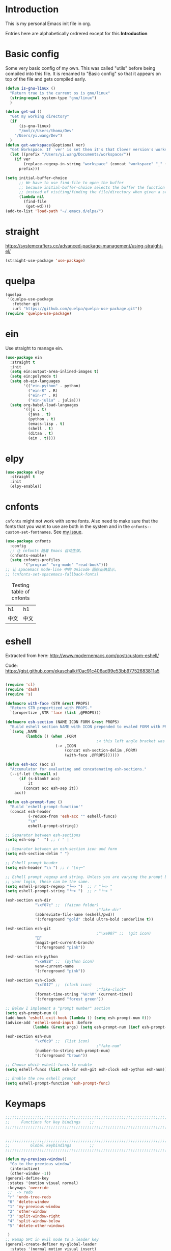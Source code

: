 * Introduction
This is my personal Emacs init file in org.

Entries here are alphabetically ordrered except for this *Introduction*
* Basic config
Some very basic config of my own.
This was called "utils" before being compiled into this file.
It is renamed to "Basic config" so that it appears on top of the file and gets compiled early.
#+begin_src emacs-lisp :tangle yes
(defun is-gnu-linux ()
  "Return true is the current os is gnu/linux"
  (string-equal system-type "gnu/linux")
  )

(defun get-wd ()
  "Get my working directory"
  (if
      (is-gnu-linux)
      "/mnt/c/Users/thoma/Dev"
    "/Users/yi.wang/Dev")
  )
(defun get-workspace(&optional ver)
  "Get Workspace. If `ver' is set then it's that Clover version's workspace."
  (let ((prefix "/Users/yi.wang/Documents/workspace/"))
    (if ver
        (replace-regexp-in-string "workspace" (concat "workspace" "_" (number-to-string ver)) prefix)
      prefix)))

(setq initial-buffer-choice
      ;; We have to use find-file to open the buffer
      ;; because initial-buffer-choice selects the buffer the function returns.
      ;; instead of visiting/finding the file/directory when given a string.
      (lambda nil
        (find-file
         (get-wd))))
(add-to-list 'load-path "~/.emacs.d/elpa/")
#+end_src
* straight
:LOGBOOK:
CLOCK: [2022-01-05 Wed 22:07]--[2022-01-05 Wed 22:37] =>  0:30
CLOCK: [2022-01-05 Wed 18:23]--[2022-01-05 Wed 18:30] =>  0:07
CLOCK: [2022-01-05 Wed 16:18]--[2022-01-05 Wed 17:22] =>  1:04
:END:
https://systemcrafters.cc/advanced-package-management/using-straight-el/
#+begin_src emacs-lisp :tangle yes
(straight-use-package 'use-package)
#+end_src
* quelpa
#+begin_src emacs-lisp :tangle yes
(quelpa
 '(quelpa-use-package
   :fetcher git
   :url "https://github.com/quelpa/quelpa-use-package.git"))
(require 'quelpa-use-package)
#+end_src
* ein
:LOGBOOK:
CLOCK: [2022-01-20 Thu 09:06]--[2022-01-20 Thu 09:23] =>  0:17
CLOCK: [2022-01-20 Thu 08:54]--[2022-01-20 Thu 08:59] =>  0:05
:END:
Use straight to manage ein.
#+begin_src emacs-lisp :tangle yes
(use-package ein
  :straight t
  :init
  (setq ein:output-area-inlined-images t)
  (setq ein:polymode t)
  (setq ob-ein-languages
        '(("ein-python" . python)
          ("ein-R" . R)
          ("ein-r" . R)
          ("ein-julia" . julia)))
  (setq org-babel-load-languages
        '((js . t)
          (java . t)
          (python . t)
          (emacs-lisp . t)
          (shell . t)
          (ditaa . t)
          (ein . t))))
#+end_src
* elpy
#+begin_src emacs-lisp :tangle yes
(use-package elpy
  :straight t
  :init
  (elpy-enable))
#+end_src
* cnfonts
~cnfonts~ might not work with some fonts. Also need to make sure that the fonts that you want to use are both in the system and in the ~cnfonts--custom-set-fontnames~. See [[https://github.com/tumashu/cnfonts/issues/113][my issue]].
#+begin_src emacs-lisp :tangle yes
(use-package cnfonts
  :config
  ;; 让 cnfonts 随着 Emacs 自动生效。
  (cnfonts-enable)
  (setq cnfonts-profiles
        '("program" "org-mode" "read-book")))
;; 让 spacemacs mode-line 中的 Unicode 图标正确显示。
;; (cnfonts-set-spacemacs-fallback-fonts)
#+end_src

#+caption: Testing table of cnfonts
#+name: Testing table of cnfonts
| h1   | h1   |
| 中文 | 中文 |
* eshell
Extracted from here: http://www.modernemacs.com/post/custom-eshell/

Code: https://gist.github.com/ekaschalk/f0ac91c406ad99e53bb97752683811a5
#+begin_src emacs-lisp :tangle yes

(require 'cl)
(require 'dash)
(require 's)

(defmacro with-face (STR &rest PROPS)
  "Return STR propertized with PROPS."
  `(propertize ,STR 'face (list ,@PROPS)))

(defmacro esh-section (NAME ICON FORM &rest PROPS)
  "Build eshell section NAME with ICON prepended to evaled FORM with PROPS."
  `(setq ,NAME
         (lambda () (when ,FORM
                                        ;< this left angle bracket was added so that org mode matches it with the following one
                      (-> ,ICON
                          (concat esh-section-delim ,FORM)
                          (with-face ,@PROPS))))))

(defun esh-acc (acc x)
  "Accumulator for evaluating and concatenating esh-sections."
  (--if-let (funcall x)
      (if (s-blank? acc)
          it
        (concat acc esh-sep it))
    acc))

(defun esh-prompt-func ()
  "Build `eshell-prompt-function'"
  (concat esh-header
          (-reduce-from 'esh-acc "" eshell-funcs)
          "\n"
          eshell-prompt-string))

;; Separator between esh-sections
(setq esh-sep "  ") ;; r " | "

;; Separator between an esh-section icon and form
(setq esh-section-delim " ")

;; Eshell prompt header
(setq esh-header "\n ") ;; r "\n┌─"

;; Eshell prompt regexp and string. Unless you are varying the prompt by eg.
;; your login, these can be the same.
(setq eshell-prompt-regexp "└─> ")  ;; r "└─> "
(setq eshell-prompt-string "└─> ")  ;; r "└─> "

(esh-section esh-dir
             "\xf07c" ;;  (faicon folder)
                                        ;"fake-dir"
             (abbreviate-file-name (eshell/pwd))
             '(:foreground "gold" :bold ultra-bold :underline t))

(esh-section esh-git
                                        ;"\xe907" ;;  (git icon)
             ""
             (magit-get-current-branch)
             '(:foreground "pink"))

(esh-section esh-python
             "\xe928" ;;  (python icon)
             venv-current-name
             '(:foreground "pink"))

(esh-section esh-clock
             "\xf017" ;;  (clock icon)
                                        ;"fake-clock"
             (format-time-string "%H:%M" (current-time))
             '(:foreground "forest green"))

;; Below I implement a "prompt number" section
(setq esh-prompt-num 0)
(add-hook 'eshell-exit-hook (lambda () (setq esh-prompt-num 0)))
(advice-add 'eshell-send-input :before
            (lambda (&rest args) (setq esh-prompt-num (incf esh-prompt-num))))

(esh-section esh-num
             "\xf0c9" ;;  (list icon)
                                        ;"fake-num"
             (number-to-string esh-prompt-num)
             '(:foreground "brown"))

;; Choose which eshell-funcs to enable
(setq eshell-funcs (list esh-dir esh-git esh-clock esh-python esh-num))

;; Enable the new eshell prompt
(setq eshell-prompt-function 'esh-prompt-func)
#+end_src
* Keymaps
#+begin_src emacs-lisp :tangle yes
;;;;;;;;;;;;;;;;;;;;;;;;;;;;;;;;;;;;;;;;;;;;;;;;;;;;;;;;;;;;;;;;;;;;;;;;;;;;;;;
;;     Functions for key bindings    ;;
;;;;;;;;;;;;;;;;;;;;;;;;;;;;;;;;;;;;;;;;;;;;;;;;;;;;;;;;;;;;;;;;;;;;;;;;;;;;;;;


;;;;;;;;;;;;;;;;;;;;;;;;;;;;;;;;;;;;;;;;;;;;;;;;;;;;;;;;;;;;;;;;;;;;;;;;;;;;;;;
;;         Global keybindings        ;;
;;;;;;;;;;;;;;;;;;;;;;;;;;;;;;;;;;;;;;;;;;;;;;;;;;;;;;;;;;;;;;;;;;;;;;;;;;;;;;;

(defun my-previous-window()
  "Go to the previous window"
  (interactive)
  (other-window -1))
(general-define-key
 :states '(motion visual normal)
 :keymaps 'override
 ;;  -> redo
 "r" 'undo-tree-redo
 "0" 'delete-window
 "1" 'my-previous-window
 "2" 'other-window
 "3" 'split-window-right
 "4" 'split-window-below
 "5" 'delete-other-windows

 )
;; Remap SPC in evil mode to a leader key
(general-create-definer my-global-leader
  :states '(normal motion visual insert)
  :keymaps 'override
  ;; :prefix my-leader
  :prefix "SPC"
  :non-normal-prefix "C-SPC")

(general-create-definer my-global-text-leader
  ;; for faster text operations
  :prefix ",")

(general-create-definer my-global-misc-leader
  ;; for future operations
  :prefix "m")

;; Remap SPC o to org mode leader key
(general-create-definer yaoni-org-leader-def
  :states '(normal visual insert)
  :prefix "SPC o"
  :non-normal-prefix "C-c")

(general-create-definer yaoni-tag-leader-def
  :states '(normal visual insert)
  :prefix "SPC n"
  :non-normal-prefix "C-c n")

(my-global-text-leader
  :states '(motion normal)
  :keymaps 'override

  "e" 'evil-end-of-line
  "b" 'evil-beginning-of-line
  "a" 'evil-append-line
  )

(my-global-leader


  ;;  -> load
  "l i" (lambda() (interactive) (load-file "~/.emacs.d/init.el"))
  "m u" 'mu4e
  "o a" 'org-agenda
  "." 'evil-repeat

                                        ;  -> delete
  "d o w" 'delete-other-windows
  ;;  -> run

  ;; Ivy version of ‘execute-extended-command’.
  ;; https://github.com/abo-abo/swiper/issues/294#issuecomment-157871131
  "e" 'counsel-M-x

  ;;  -> switch
  ;; witch to buffer
  "s b" 'switch-to-buffer
  "s f" 'other-frame
  "s w l" 'evil-window-right
  "s w h" 'evil-window-left
  "s w k" 'evil-window-up
  "s w j" 'evil-window-down

  ;;  -> search
  "s i" 'isearch-forward

  ;;  -> search grep current directory
  ;; "s g c"
  ;;  -> search grep project directory (where .git/ is)
  "s g p" 'counsel-git-grep

  ;;  -> search grep filename (where .git/ is)
  "s g f" 'counsel-git

  ;;  -> write
  "w b" 'save-buffer

  ;;  -> open
  "o f" 'counsel-find-file
  ;; et-key expects an interactive command
  "o i" (lambda() (interactive) (find-file "~/.emacs.d"))
  ;; rame size
  ;; nc frame width
  "i f w" 'inc-frame-width
  "d f w" 'dec-frame-width
  "i f h" 'inc-frame-height
  "d f h" 'dec-frame-height

  ;; agit-status
  "m s" 'magit-status


  ;; X command
  "x" 'evil-ex

  "k" 'kill-buffer

  "h s" 'hs-toggle-hiding
  "v w" 'venv-workon

  "g t" 'git-timemachine-toggle

  ;; don't confirm revert-buffer
  "r b" '(lambda() (interactive) (revert-buffer nil t))

  "v c" 'vc-msg-show
  )



(with-eval-after-load 'gif-screencast
  (define-key gif-screencast-mode-map (kbd "<f8>") 'gif-screencast-toggle-pause)
  (define-key gif-screencast-mode-map (kbd "<f9>") 'gif-screencast-stop))

;; auto-complete
(with-eval-after-load 'auto-complete
  (define-key ac-complete-mode-map "\C-n" 'ac-next)
  (define-key ac-complete-mode-map "\C-p" 'ac-previous))
#+end_src
** Jumping between parens (sexp)
#+begin_src elisp :tangle yes
(my-global-leader

  "m f" 'forward-sexp
  "m b" 'backward-sexp
)
#+end_src

** Smartparens
Turning off this because it's giving me two closing brackets when I type one opening.
#+begin_src elisp :tangle no
(use-package smartparens-config
  :ensure smartparens
  :config (progn (show-smartparens-global-mode t)))

;; might not work in PHP but I don't program PHP.
(add-hook 'prog-mode-hook 'turn-on-smartparens-strict-mode)
;; in org mode there are a lot of non-matching parens so ignore them.
;; (add-hook 'org-mode-hook 'turn-on-smartparens-strict-mode)
#+end_src
* Evil
#+begin_src emacs-lisp :tangle yes
(use-package evil
  :init
  ;; evil org
  (setq evil-want-keybinding nil)
  ;; enable TAB in terminal mode
  ;; https://stackoverflow.com/questions/22878668/emacs-org-mode-evil-mode-tab-key-not-working
  (setq evil-want-C-i-jump nil)
  :config
  (when (require 'evil-collection nil t)
    (evil-collection-init)))

(use-package evil-org
  :straight t
  :config
  (add-hook 'org-mode-hook 'evil-org-mode)
  (evil-org-set-key-theme '(navigation insert textobjects additional calendar)))
(use-package evil-org-agenda
  :config
  (evil-org-agenda-set-keys)
  (evil-mode 1))

;; evil surround
(use-package evil-surround
  :straight t
  :config
  (global-evil-surround-mode 1))
;; org-brain using evil
;; (evil-set-initial-state 'org-brain-visualize-mode 'emacs)
#+end_src
* Magit
Magit settings.
#+begin_src emacs-lisp :tangle yes
(use-package magit
  :straight t
  :init
  ;; call this function so that eshell can use magit-get-current-branch.
  ;; https://github.com/magit/ssh-agency/issues/19
  (magit-version)
  (setq ssh-agency-socket-locaters '((ssh-agency-find-socket-from-ss :glob "*ssh*" :regexp #1="/\\(?:agent[.][0-9]+\\|ssh\\)\\'")
                                     (ssh-agency-find-socket-from-netstat :regexp #1#)
                                     (ssh-agency-find-socket-from-glob "/tmp/ssh-*/agent.*")))
  (setq ssh-agency-socket-locaters
        (assq-delete-all 'ssh-agency-find-socket-from-netstat
                         ssh-agency-socket-locaters)))
#+end_src
* git-gutter
:LOGBOOK:
CLOCK: [2021-08-26 Thu 10:55]--[2021-08-26 Thu 11:05] =>  0:10
CLOCK: [2021-08-26 Thu 10:51]--[2021-08-26 Thu 10:54] =>  0:03
CLOCK: [2021-08-26 Thu 10:24]--[2021-08-26 Thu 10:49] =>  0:25
CLOCK: [2021-08-26 Thu 10:07]--[2021-08-26 Thu 10:17] =>  0:10
:END:
#+begin_src emacs-lisp :tangle yes
(use-package git-gutter
    :straight t
    :init
    (global-git-gutter-mode +1)
    :general
    (my-global-leader
	  ;; git-gutter
	  "g g p" 'git-gutter:previous-hunk
	  "g g n" 'git-gutter:next-hunk
	  "g g m" 'git-gutter:mark-hunk
	  "g g s" 'git-gutter:stage-hunk
	  "g g r" 'git-gutter:revert-hunk
	  "g g h p" '(lambda () (interactive) (git-gutter-reset-to-head-parent))
	  "g g h d" '(lambda () (interactive) (git-gutter-reset-to-default))))
#+end_src

Compare current HEAD with its parent.
https://github.com/redguardtoo/mastering-emacs-in-one-year-guide/blob/master/developer-guide-en.org#git
#+begin_src emacs-lisp :tangle yes
(defun git-gutter-reset-to-head-parent()
  (interactive)
  (let (parent (filename (buffer-file-name)))
    (if (eq git-gutter:vcs-type 'svn)
        (setq parent "PREV")
      (setq parent (if filename (concat (shell-command-to-string (concat "git --no-pager log --oneline -n1 --pretty=\"format:%H\" " filename)) "^") "HEAD^")))
    (git-gutter:set-start-revision parent)
    (message (concat "git-gutter:set-start-revision " parent))))
(defun git-gutter-reset-to-default ()
  (interactive)
  (git-gutter:set-start-revision nil)
  (message "git-gutter reset"))
#+end_src
* git-timemachine
#+begin_src emacs-lisp :tangle yes
(use-package git-timemachine
    :straight t)
#+end_src
* Miscellaneous setup
Stuff that I haven't decided where to put (or never will!).
Mostly consists of system settings.
** vanilla Emacs
:LOGBOOK:
CLOCK: [2020-06-27 Sat 17:10]--[2020-06-27 Sat 17:13] =>  0:03
:END:
#+begin_src emacs-lisp :tangle yes
;; Setting (tool-bar-mode nil) actually enables tool bar when running lisp code.
(tool-bar-mode -1)
(global-display-line-numbers-mode t)
(electric-pair-mode t)

;; 设置垃圾回收，在Windows下，emacs25版本会频繁出发垃圾回收，所以需要设置
;; This solves the problem that affects Emacs' speed while displaying Chinese characters
(when (eq system-type 'windows-nt) (setq gc-cons-threshold (* 512 1024 1024))
      (setq gc-cons-percentage 0.5) (run-with-idle-timer 5 t #'garbage-collect)
      ;; 显示垃圾回收信息，这个可以作为调试用
      ;; (setq garbage-collection-messages t)
      )
;; show-paren-mode
(show-paren-mode 1)
(setq show-paren-style 'mixed)
;; h -> human readable
(setq dired-listing-switches "-alh")


(if (display-graphic-p)
    (progn

      ;; disable sound
      (setq visible-bell 1)

      ;; wrap lines
      (global-visual-line-mode 1)

      ;; save/restore opened files and windows config
      (desktop-save-mode 1)))
#+end_src

** Frame and window
#+begin_src emacs-lisp :tangle yes
;;;;;;;;;;;;;;;;;;;;;;;;;;;;;;;;;;;;;;;;;;;;;;;;;;;;;;;;;;;;;;;;;;;;;;;;;;;;;;;
;;          Frame and Window          ;;
;;;;;;;;;;;;;;;;;;;;;;;;;;;;;;;;;;;;;;;;;;;;;;;;;;;;;;;;;;;;;;;;;;;;;;;;;;;;;;;
(if (display-graphic-p) 
    (progn
      (set-frame-size (selected-frame) 1350 950 t)
      (defmacro gen-frame-size-func (w-or-h inc)
        "inc/dec-frame-width/height"
        ;; (set-frame-height (selected-frame) (+ (frame-native-height (selected-frame)) 20) nil t)
        ;; use let* so that we can refer to the `inc-or-dec' right away in `let'.
        (let* ((set-func (intern (concat "set-frame-" w-or-h)))
               (get-func (intern (concat "frame-native-" w-or-h)))
               ;; not sure why but it seems 20 is the minimum offset required for the change to take effect
               (value (if (string-equal w-or-h "width") 40 40))
               (inc-or-dec (if inc "inc" "dec"))
               (doc (format "%s the current frame %s." inc-or-dec w-or-h))
               (positive (if inc 1 -1)))

          ;; The comma `,' causes Emacs to evaluate everything in the list it precedes
          ;; so there is no need to place a comma before the variables in the list
          ;; if you want it to be evaluated.
          ;; FIXME: Need to figure out what @ does.
          `(defun ,(intern (concat inc-or-dec "-frame-" w-or-h)) ()
             ,doc
             (interactive)
             (message ,(number-to-string (* positive value)))
             (,set-func (selected-frame) (+ (,get-func (selected-frame)) ,(* positive value)) nil t)
             )
          )
        )

      (gen-frame-size-func "width" t)
      (gen-frame-size-func "width" nil)
      (gen-frame-size-func "height" nil)
      (gen-frame-size-func "height" t)))
#+end_src
** Keyfreq
Keyfreq exclude some commands
#+begin_src emacs-lisp :tangle yes
(use-package keyfreq
  :straight t
  :init
  (setq keyfreq-excluded-commands '(self-insert-command org-self-insert-command
                                                        evil-next-line evil-previous-line evil-forward-word-begin evil-backward-word-begin evil-forward-char
                                                        evil-normal-state
                                                        evil-insert
                                                        ;; backspace in insert mode
                                                        evil-delete-backward-char-and-join
                                                        ;; used in evil-search-word-forward for incremental search
                                                        isearch-printing-char
                                                        evil-next-visual-line
                                                        save-buffer
                                                        evil-previous-visual-line
                                                        evil-forward-word-end
                                                        other-window
                                                        ))
  :config
  (keyfreq-mode 1)
  (keyfreq-autosave-mode 1))
#+end_src
** Other
#+begin_src emacs-lisp :tangle yes
(add-to-list 'auto-mode-alist '("\\.epub\\'" . nov-mode))
;; always turn on hs-minor-mode in any program mode
(add-hook 'prog-mode-hook #'hs-minor-mode)
#+end_src
* org
:LOGBOOK:
CLOCK: [2020-07-17 Fri 21:42]--[2020-07-17 Fri 21:48] =>  0:06
:END:
My org mode setup.
** global
:LOGBOOK:
CLOCK: [2020-07-26 Sun 11:09]--[2020-07-26 Sun 11:10] =>  0:01
CLOCK: [2020-07-26 Sun 11:05]--[2020-07-26 Sun 11:06] =>  0:01
CLOCK: [2020-07-26 Sun 11:05]--[2020-07-26 Sun 11:05] =>  0:00
:END:
#+begin_src emacs-lisp :tangle yes
;;;;;;;;;;;;;;;;;;;;;;;;;;;;;;;;;;;;;;;;;;;;;;;;;;;;;;;;;;;;;;;;;;;;;;;;;;;;;;;
;;             Org-global            ;;
;;;;;;;;;;;;;;;;;;;;;;;;;;;;;;;;;;;;;;;;;;;;;;;;;;;;;;;;;;;;;;;;;;;;;;;;;;;;;;;
(setq org-directory (concat (get-wd) "/orgs/"))
;; include entries from the Emacs diary into Org mode's agenda
(setq org-agenda-include-diary t)
;; turn on indent mode in Org
(add-hook 'org-mode-hook 'org-indent-mode)

;; capture
(setq org-default-notes-file (concat org-directory "inbox.org"))

;; cater for whitespace sensetive languages
(setq org-edit-src-content-indentation 4)
(setq org-src-fontify-natively t)
(setq org-src-preserve-indentation t)

;; et default column view headings: Task Effort Clock_Summary
(setq org-columns-default-format "%80ITEM(Task) %10Effort(Effort){:} %10CLOCKSUM")
;; set effort estimates
(setq org-global-properties (quote (("Effort_ALL" . "0:05 0:10 0:15 0:30 0:45 1:00 2:00 3:00 4:00 5:00 6:00 0:00")
                                    ("STYLE_ALL" . "habit"))))

;; org clock in mode line to show only the time
;; passed during the current clock instance.
;; Using auto or all makes it hard for me to track how
;; long I have spent on the current task.
;; This also makes it easier to use the Tomato Timer.
(setq org-clock-mode-line-total 'current)
#+end_src
** agenda
:LOGBOOK:
CLOCK: [2020-05-11 Mon 19:29]--[2020-05-11 Mon 19:31] =>  0:02
CLOCK: [2020-05-05 Tue 10:49]--[2020-05-05 Tue 10:52] =>  0:03
:END:
#+begin_src emacs-lisp :tangle yes
;;;;;;;;;;;;;;;;;;;;;;;;;;;;;;;;;;;;;;;;;;;;;;;;;;;;;;;;;;;;;;;;;;;;;;;;;;;;;;;
;;               Agenda              ;;
;;;;;;;;;;;;;;;;;;;;;;;;;;;;;;;;;;;;;;;;;;;;;;;;;;;;;;;;;;;;;;;;;;;;;;;;;;;;;;;
;; Agenda
(defun org-agenda-files-paths (cur-wd list)
  "Generate a list of file paths based on `get-wd' for variable `org-agenda-files'"
  (let (new-list)
    (dolist (element list new-list)
      (setq new-list (cons (concat cur-wd element) new-list)))))

(setq org-agenda-files nil)
(setq org-agenda-files (append org-agenda-files (directory-files-recursively (concat org-directory "/brain") ".*org$")))
(setq org-agenda-files (append org-agenda-files (directory-files-recursively (concat org-directory "/knowledge_base") ".*org$")))
(setq org-agenda-files (append org-agenda-files '("~/.emacs.d/yaoni.org")))
(setq org-agenda-files (append org-agenda-files (file-expand-wildcards (concat (get-wd) "/Study/Leetcode/*.org"))))
(setq org-agenda-files (append org-agenda-files (file-expand-wildcards (concat (get-wd) "/Work/QUT/Brownbag/git-tutorial/*.org"))))
#+end_src
** ob-lang
#+begin_src emacs-lisp :tangle yes
;;;;;;;;;;;;;;;;;;;;;;;;;;;;;;;;;;;;;;;;;;;;;;;;;;;;;;;;;;;;;;;;;;;;;;;;;;;;;;;
;;          ob-lang settings         ;;
;;;;;;;;;;;;;;;;;;;;;;;;;;;;;;;;;;;;;;;;;;;;;;;;;;;;;;;;;;;;;;;;;;;;;;;;;;;;;;;
;; enable python source code eval
(require 'ob-python)
;; enable javascript source code eval
(require 'ob-js)
(require 'ob-shell)
(add-to-list 'org-babel-load-languages '(ditaa . t))
(org-babel-do-load-languages 'org-babel-load-languages org-babel-load-languages)
#+end_src
** my org setup
#+begin_src emacs-lisp :tangle yes
;;;;;;;;;;;;;;;;;;;;;;;;;;;;;;;;;;;;;;;;;;;;;;;;;;;;;;;;;;;;;;;;;;;;;;;;;;;;;;;
;;            My org seup            ;;
;;;;;;;;;;;;;;;;;;;;;;;;;;;;;;;;;;;;;;;;;;;;;;;;;;;;;;;;;;;;;;;;;;;;;;;;;;;;;;;
(defun my-org-setup ()
  "Set up my org settings."
                                        ;(define-key org-mode-map (kbd "C-c t") (kbd "C-u M-x org-time-stamp"))
                                        ;(define-key org-mode-map (kbd "C-c l") 'org-shiftright)
                                        ;(define-key org-mode-map (kbd "C-c h") 'org-shiftleft)
  (defun org-open-org-directory ()
    (interactive)
    (find-file org-directory)
    )
  (yaoni-org-leader-def
    :states 'normal
    :keymaps 'override
    "t" (kbd "C-u M-x org-time-stamp-inactive")
    "l" 'org-shiftright
    "h" 'org-shiftleft
    "o" 'org-open-org-directory
    "c i" 'org-clock-in
    "c o" 'org-clock-out
    "g" 'search-word
    "r i" 'org-roam-node-insert
    "r f" 'org-roam-node-find
    ;; org roam add id
    "r a i" 'org-id-get-create
    "r a t" 'org-roam-tag-add
    "n" 'org-babel-next-src-block
    "p" 'org-babel-previous-src-block
	;; org copy src
	"c s" 'org-copy-src-block
    )
  (require 'ox-md nil t)

  (defun search-word ()
    "Search the word marked or at point."
    (interactive)
    (let (pos1 pos2 bds)
      (if (use-region-p)
          (setq pos1 (region-beginning) pos2 (region-end))
        (progn
          (setq bds (bounds-of-thing-at-point 'symbol))
          (setq pos1 (car bds) pos2 (cdr bds))))
      (shell-command (concat "'/mnt/c/Program Files (x86)/Microsoft/Edge Dev/Application/msedge.exe' 'https://www.startpage.com/do/dsearch?query='" (replace-regexp-in-string " " "+" (buffer-substring-no-properties pos1 pos2))))
      ))
  ;;(define-key org-mode-map (kbd "C-c g") 'search-word)
  )

(with-eval-after-load "org"
  (my-org-setup)
  )

#+end_src

org mode seems to be not respecting formats with Chinese characters after certain version.
It will not render *bold*, /italic/ or _underscore_.
The fix is from: https://emacs-china.org/t/orgmode/9740/17
#+begin_src elisp :tangle yes
(setq org-emphasis-regexp-components '("-[:multibyte:][:space:]('\"{" "-[:multibyte:][:space:].,:!?;'\")}\\[" "[:space:]" "." 1))
(org-set-emph-re 'org-emphasis-regexp-components org-emphasis-regexp-components)
(org-element-update-syntax)
#+end_src
Set up time format in clock report.
#+begin_src emacs-lisp :tangle yes
(setq org-duration-format (quote h:mm))
#+end_src

The following allows any #+LAST_MODIFIED headers to be updated on file-save:
(copied from [[https://github.com/skx/dotfiles/blob/master/.emacs.d/init.md#org-mode-timestamping][here]]).
#+begin_src emacs-lisp :tangle yes
(defun yaoni/update-org-modified-property ()
  "If a file contains a '#+LAST_MODIFIED' property update it to contain
  the current date/time"
  (interactive)
  (save-excursion
    (widen)
    (goto-char (point-min))
    (when (re-search-forward "^#\\+LAST_MODIFIED:" (point-max) t)
      (progn
        (kill-line)
        (insert (format-time-string " %d/%m/%Y %H:%M:%S") )))))
#+end_src

Add it to org-mode hook.
#+begin_src emacs-lisp :tangle yes
(defun yaoni-org-mode-before-save-hook ()
  (when (eq major-mode 'org-mode)
    (yaoni/update-org-modified-property)))

(add-hook 'before-save-hook #'yaoni-org-mode-before-save-hook)

#+end_src
** modules
#+begin_src emacs-lisp :tangle yes
;;;;;;;;;;;;;;;;;;;;;;;;;;;;;;;;;;;;;;;;;;;;;;;;;;;;;;;;;;;;;;;;;;;;;;;;;;;;;;;
;;            org-modules            ;;
;;;;;;;;;;;;;;;;;;;;;;;;;;;;;;;;;;;;;;;;;;;;;;;;;;;;;;;;;;;;;;;;;;;;;;;;;;;;;;;
;; org-bullets
(require 'org-bullets)
(add-hook 'org-mode-hook (lambda () (org-bullets-mode 1)))

;; do not use any tabs
;; this is added to prevent picture mode from inserting tabs
;; while we are drawing ascii images
;; we do not use tabs anyway so leave it globally on
(setq-default indent-tabs-mode nil)

;; Ditaa settings
;; isable Artist mode in org-src-mode when editing ditaa code
;; his is because Artist mode seems to prevent me from typing arrows (< and >)
(defun setup-ditaa ()
  "Setting up the ditaa env for org-src-mode"
  (message "In ditaa mode %s"(buffer-name))
  (artist-mode-off)
  (picture-mode)
  (display-line-numbers-mode)
  )

(add-hook 'org-src-mode-hook
          (lambda ()
            (if (string-match-p (regexp-quote "ditaa") (buffer-name))
                ;; fixme: need to fix this
                ;; seems to be not calling this function
                (setup-ditaa)
              )))
#+end_src

ox-reveal settings.
This block makes ox-reveal to export images wrapped in ~<figure>~ tag
so that we can later add a ~r-stretch~ class to them for fitting them vertically.
See: https://github.com/yjwen/org-reveal/issues/388
#+begin_src emacs-lisp :tangle yes
(setq org-html-html5-fancy t
      org-html-doctype "html5")
#+end_src


ox-latex settings.
#+begin_src emacs-lisp :tangle yes
(require 'ox-latex)
(add-to-list 'org-latex-packages-alist '("" "minted"))
(setq org-latex-listings 'minted)

(setq org-latex-pdf-process
      '("pdflatex -shell-escape -interaction nonstopmode -output-directory %o %f"
        "pdflatex -shell-escape -interaction nonstopmode -output-directory %o %f"
        "pdflatex -shell-escape -interaction nonstopmode -output-directory %o %f"))

(setq org-latex-minted-options
'(("frame" "lines")  ("linenos" "") ("style" "friendly")))
#+end_src
** org-tree-slide
Org-tree-slide for presentation.
#+begin_src emacs-lisp :tangle yes
(require 'org-tree-slide)
#+end_src
** org-brain
#+begin_src emacs-lisp :tangle yes
  (setq org-id-track-globally t)
  (setq org-id-locations-file "~/.emacs.d/.org-id-locations")
#+end_src
** org-download
Configuration from [[https://zzamboni.org/post/how-to-insert-screenshots-in-org-documents-on-macos/][here]].

Need to install [[https://github.com/jcsalterego/pngpaste][pngpaste]] too.
#+begin_src emacs-lisp :tangle yes
(use-package org-download
  :straight t
  :after org
  :defer nil
  :custom
  (org-download-method 'directory)
  ;; Can only use jpeg. png files will have a greyed out/washed effect on the image.
  ;; see: https://github.com/jcsalterego/pngpaste/issues/16
  (org-download-screenshot-basename "screenshot.jpeg")
  (org-download-image-dir "images")
  (org-download-heading-lvl nil)
  (org-download-timestamp "%Y%m%d-%H%M%S_")
  (org-image-actual-width 1000)
  (org-download-screenshot-method "/usr/local/bin/pngpaste %s")
  :bind
  ("C-M-y" . org-download-screenshot)
  :config
  (require 'org-download))
#+end_src
** custom functions
Copy the content in the current source block to the kill-ring.
#+begin_src emacs-lisp :tangle yes
(defun org-copy-src-block ()
  (interactive)
  (org-edit-src-code)
  (mark-whole-buffer)
  (kill-ring-save nil nil t)
  (org-edit-src-abort))
#+end_src

* org-roam
:LOGBOOK:
CLOCK: [2021-10-30 Sat 21:47]--[2021-10-30 Sat 22:21] =>  0:34
CLOCK: [2021-09-03 Fri 22:14]--[2021-09-03 Fri 22:14] =>  0:00
CLOCK: [2021-09-03 Fri 21:58]--[2021-09-03 Fri 22:14] =>  0:16
CLOCK: [2021-01-13 Wed 08:44]--[2021-01-13 Wed 10:08] =>  1:24
:END:
#+begin_src emacs-lisp :tangle yes
(use-package org-roam
  :straight t
  :hook
  (after-init . org-roam-mode)
  ;; using custom here seems to be not working.
  ;; we need to set the vars first then run the hook above
  :init
  (setq org-roam-v2-ack t)
  (setq org-roam-server-mode t)
  (setq org-roam-directory org-directory)
  (setq org-roam-tag-sources '(prop all-directories))

  (setq org-roam-capture-templates
        `(("d" "default" plain "%?"
	   :if-new (file+head "%<%Y-%m-%d-%H%M%S>-${slug}.org"
			      "#+title: ${title}\n\n#+begin_export html\n---\nlayout: post\ntitle: \"${title}\"\nexcerpt:\n---\n#+end_export")
	   :unnarrowed t)
	  ("e" "encrypted-note" plain "%?"
           :if-new (file+head "%<%Y%m%d%H%M%S>-${slug}.org.gpg"
			      "#+title: ${title}\n")
	   :unnarrowed t)))

  (setq org-roam-dailies-capture-templates
	`(("d" "encrypted-daily" plain "%?"
           :if-new (file+head "%<%Y-%m-%d>.org.gpg"
			      "#+title: %<%Y-%m-%d>\n"))))
  :config
  ;; function to update all org roam file ids. see: https://org-roam.discourse.group/t/org-roam-v2-org-id-id-link-resolution-problem/1491
  ;; Otherwise export won't work and you can't jump between files using `C-c C-o'.
  (org-id-update-id-locations (org-roam-list-files)))
#+end_src
** TODO [[https://github.com/rexim/org-cliplink][GitHub - rexim/org-cliplink: Insert org-mode links from clipboard]]
:PROPERTIES:
:ID:       73fc703f-0d6d-47bf-bfe7-5d03c90c49e0
:END:
** org-roam-ui
:LOGBOOK:
CLOCK: [2021-08-19 Thu 20:10]--[2021-08-19 Thu 20:22] =>  0:12
:END:
#+begin_src emacs-lisp :tangle yes
(use-package org-roam-ui
  :straight
    (:host github :repo "org-roam/org-roam-ui" :branch "main" :files ("*.el" "out"))
    :after org-roam
;;         normally we'd recommend hooking orui after org-roam, but since org-roam does not have
;;         a hookable mode anymore, you're advised to pick something yourself
;;         if you don't care about startup time, use
;;  :hook (after-init . org-roam-ui-mode)
    :config
    (setq org-roam-ui-sync-theme t
          org-roam-ui-follow t
          org-roam-ui-update-on-save t
          org-roam-ui-open-on-start t))


#+end_src
* pyim

#+begin_src emacs-lisp :tangle yes
;; pyim
(require 'posframe)
(require 'pyim)
(require 'pyim-basedict)
(pyim-basedict-enable)
(setq default-input-method "pyim")
(setq pyim-default-scheme 'quanpin)
(setq pyim-fuzzy-pinyin-alist '())
(require 'pyim-wbdict)
(pyim-wbdict-v98-enable)
(global-set-key (kbd "C-\\") 'toggle-input-method)
;; 使用 popup-el 来绘制选词框, 如果用 emacs26, 建议设置
;; 为 'posframe, 速度很快并且菜单不会变形，不过需要用户
;; 手动安装 posframe 包。
(setq pyim-page-tooltip 'posframe)
;; (设置 pyim 探针设置，这是 pyim 高级功能设置，可以实现 *无痛* 中英文切换 :-)
;; 我自己使用的中英文动态切换规则是：
;; 1. 光标只有在注释里面时，才可以输入中文。
;; 2. 光标前是汉字字符时，才能输入中文。
;; 3. 使用 M-j 快捷键，强制将光标前的拼音字符串转换为中文。
(setq-default pyim-english-input-switch-functions
              '(pyim-probe-dynamic-english
                pyim-probe-isearch-mode
                pyim-probe-program-mode
                pyim-probe-org-structure-template))
(setq pyim-punctuation-translate-p '(auto yes no))   ; 文使用全角标点，英文使用半角标点。
(setq-default pyim-punctuation-half-width-functions
              '(pyim-probe-punctuation-line-beginning pyim-probe-punctuation-after-punctuation))
(global-set-key (kbd"M-j") 'pyim-convert-string-at-point) ;  pyim-probe-dynamic-english 配合
(global-set-key (kbd"C-;") 'pyim-delete-word-from-personal-buffer)

;; https://emacs-china.org/t/topic/6069/30?u=tumashu
;; 添加ivy中文搜索
(defun eh-ivy-cregexp (str)
  ;; https://github.com/abo-abo/swiper/issues/294#issuecomment-157871131
  (let ((x (ivy--regex-fuzzy str))
        (case-fold-search nil))
    (if (listp x)
        (mapcar (lambda (y)
                  (if (cdr y)
                      (list (if (equal (car y) "")
                                ""
                              (pyim-cregexp-build (car y)))
                            (cdr y))
                    (list (pyim-cregexp-build (car y)))))
                x)
      (pyim-cregexp-build x))))
(setq ivy-re-builders-alist
        '((t . eh-ivy-cregexp)))
#+end_src
* ivy
Config based on: https://www.reddit.com/r/emacs/comments/910pga/tip_how_to_use_ivy_and_its_utilities_in_your/
#+begin_src emacs-lisp :tangle yes
(use-package counsel
  :straight t
  :after ivy
  :config (counsel-mode))

(use-package ivy
  :straight t
  :defer 0.1
  :diminish
  :bind (("C-c C-r" . ivy-resume)
         ("C-x B" . ivy-switch-buffer-other-window))
  :custom
  (ivy-count-format "(%d/%d) ")
  (ivy-use-virtual-buffers t)
  (define-key ivy-minibuffer-map (kbd "<C-return>") 'ivy-immediate-done)
  :config (ivy-mode))

(use-package ivy-rich
  :straight t
  :after ivy
  :custom
  (ivy-virtual-abbreviate 'full
                          ivy-rich-switch-buffer-align-virtual-buffer t
                          ivy-rich-path-style 'abbrev)
  :config
  (ivy-rich-mode))

(use-package swiper
  :straight t
  :after ivy
  :bind (("C-s" . swiper)
         ("C-r" . swiper)))
#+end_src
* Testing
** ejc-sql
:LOGBOOK:
CLOCK: [2021-03-11 Thu 11:44]--[2021-03-11 Thu 14:24] =>  2:40
:END:
#+begin_src emacs-lisp :tangle yes
(require 'ejc-sql)
#+end_src
** sqlformat
#+begin_src emacs-lisp :tangle yes
(setq sqlformat-args '("-r" "-s" "--comma_first" "TRUE" "--indent_width" "4" "--k" "upper"))
(setq sqlformat-command 'sqlformat)
#+end_src
** org agenda view customisation
:LOGBOOK:
CLOCK: [2021-01-16 Sat 07:50]--[2021-01-16 Sat 07:56] =>  0:06
CLOCK: [2021-01-15 Fri 22:03]--[2021-01-15 Fri 22:18] =>  0:15
CLOCK: [2021-01-15 Fri 18:49]--[2021-01-15 Fri 19:49] =>  1:00
CLOCK: [2021-01-15 Fri 18:36]--[2021-01-15 Fri 18:41] =>  0:05
CLOCK: [2021-01-14 Thu 20:27]--[2021-01-14 Thu 20:33] =>  0:06
:END:
[[https://github.com/jethrokuan/.emacs.d/blob/master/init.el][github repo]]
See also [[https://orgmode.org/worg/doc.html][Documentation for Org hooks, commands and options]]
#+begin_src emacs-lisp :tangle yes
(setq org-agenda-prefix-format '((agenda . " %i %-12:c%?-12t% s%-6:c% e")
                                 (todo . " %i %-12:c% b")
                                 (tags . " %i %-12:c% b")
                                 (search . " %i %-12:c")))
(setq org-agenda-block-separator nil)
(setq org-agenda-start-with-log-mode t)
(setq yaoni/org-agenda-todo-view
      `("y" "Agenda"
        ((agenda ""
                 ((org-agenda-span 'day)
                  (org-deadline-warning-days 365)
                  (org-agenda-sorting-strategy '(time-up))))
         (todo "TODO"
               ((org-agenda-overriding-header "To Refile")
                (org-agenda-files '(,org-default-notes-file))))
         
         ;; (todo "TODO"
         ;;       ((org-agenda-overriding-header "Emails")
         ;;        (org-agenda-files '(,(concat jethro/org-agenda-directory "emails.org")))))
         (todo "NEXT"
               ((org-agenda-overriding-header "In Progress")
                (org-agenda-files (directory-files-recursively (concat org-directory "/brain") "^[^\.].*\.org$"))
                ))
         ;; don't show HOLD and DONE
         (tags-todo "+@qut-TODO=\"HOLD\"-TODO=\"DONE\""
                    ((org-agenda-overriding-header "QUT")
                     ;; "^[^\.].*\.org$" ignores Emacs backup files.
                     (org-agenda-files (directory-files-recursively (concat org-directory "/brain") "QUT.org$"))
                     ))
         (tags-todo "@customology"
               ((org-agenda-overriding-header "Customology")
                ;; "^[^\.].*\.org$" ignores Emacs backup files.
                (org-agenda-files (directory-files-recursively (concat org-directory "/brain") "Customology.org$"))
                ))
         (todo "TODO"
               ((org-agenda-overriding-header "Company")
                (org-agenda-files (directory-files-recursively (concat org-directory "/brain") "Easytex.org$"))
                ))
         (tags-todo "once"
               ((org-agenda-overriding-header "One-off Tasks")
                (org-agenda-files (directory-files-recursively (concat org-directory "/brain") "^[^\.].*\.org$"))
                ))
         (tags-todo "repeater"
               ((org-agenda-overriding-header "Repeaters")
                (org-agenda-files (directory-files-recursively (concat org-directory "/brain") "^[^\.].*\.org$"))
                ))
         (todo "TODO"
               ((org-agenda-overriding-header "Personal")
                (org-agenda-files (directory-files-recursively (concat org-directory "/brain") "Personal.org$"))
                ))
         nil)
        ((org-agenda-sorting-strategy '(priority-down todo-state-up alpha-up)))))
(setq org-agenda-custom-commands ())
(add-to-list 'org-agenda-custom-commands `,yaoni/org-agenda-todo-view)
#+end_src

*** DONE set number of spaces between item and tags in org-agenda-view
SCHEDULED: <2021-01-14 Thu>
:PROPERTIES:
:ID:       8d883d08-421c-4f7a-b9e2-49ed78ae2f42
:END:
:LOGBOOK:
CLOCK: [2021-01-14 Thu 10:22]--[2021-01-14 Thu 10:45] =>  0:23
:END:
#+begin_src emacs-lisp :tangle yes
;; left align tags in org-agenda view
(setq org-agenda-tags-column 0)
#+end_src
** org tags
[[https://orgmode.org/manual/Setting-Tags.html][Setting Tags (The Org Manual)]]
#+begin_src emacs-lisp :tangle yes
(setq org-tag-alist (quote (("@errand" . ?e)
                            ("@office" . ?o)
                            ("@home" . ?h)
                            ("@qut" . ?q)
                            ("@customology" . ?c)
                            (:newline)
                            ("WAITING" . ?w)
                            ("HOLD" . ?H)
                            ("CANCELLED" . ?C)
                            (:newline)
                            ("repeater" . ?r)
                            ("once" . ?O))))
#+end_src
** org todo keywords
#+begin_src emacs-lisp :tangle yes
(setq org-todo-keywords
      '((sequence "TODO(t)" "NEXT(n)" "|" "DONE(d)")
        (sequence "WAITING(w@/!)" "HOLD(h@/!)" "|" "CANCELLED(c@/!)")))
#+end_src
** org gcal
:LOGBOOK:
CLOCK: [2021-01-14 Thu 21:46]--[2021-01-14 Thu 22:17] =>  0:31
:END:
** autosave all org buffers after clocking in org agenda view
:LOGBOOK:
CLOCK: [2021-01-15 Fri 22:23]--[2021-01-15 Fri 22:24] =>  0:01
:END:
#+begin_src emacs-lisp :tangle yes
(advice-add 'org-agenda-clock-in :after 'org-save-all-org-buffers)
(advice-add 'org-agenda-clock-out :after 'org-save-all-org-buffers)
#+end_src
** casease
:LOGBOOK:
CLOCK: [2022-01-20 Thu 15:00]--[2022-01-20 Thu 15:21] =>  0:21
CLOCK: [2022-01-20 Thu 14:02]--[2022-01-20 Thu 14:09] =>  0:07
CLOCK: [2022-01-20 Thu 09:23]--[2022-01-20 Thu 09:41] =>  0:18
CLOCK: [2021-02-21 Sun 22:07]--[2021-02-21 Sun 22:08] =>  0:01
CLOCK: [2021-02-21 Sun 21:51]--[2021-02-21 Sun 22:05] =>  0:14
:END:
#+begin_src emacs-lisp :tangle yes
(use-package casease
  :straight (:host github :repo "DogLooksGood/casease" :branch "master" :files ("*.el" "out"))
  :config (casease-setup
           :hook python-mode-hook
           ;; use comma to input underscore
           ;; as it's not used in python variables
           :separator ?,
           :entries
           ;; ugh spent so much time on this because I didn't notice I used the wrong
           ;; regex [a-z][0-9], which means alphabet followed by number
           ((snake "[a-z0-9]"))))
;;; hook will be setup, re-run after changing rules or separator
#+end_src
** exec-path-from-shell
#+begin_src elisp :tangle yes
(exec-path-from-shell-initialize)
;; so that I get passwords from my env to be used for my work
(exec-path-from-shell-copy-env "CMG_DB_PWD")
#+end_src
** org-jekyll
:LOGBOOK:
CLOCK: [2022-01-05 Wed 21:15]--[2022-01-05 Wed 21:15] =>  0:00
:END:
#+begin_src emacs-lisp :tangle yes
(setq org-publish-project-alist
      '(("yatsky.github.io"
         ;; Path to org files.
         :base-directory "~/Dev/orgs"
         :base-extension "org"
         ;; :base-extension "gpg"
         ;; Path to Jekyll Posts
         :publishing-directory "~/yatsky_blog/_posts/"
         :recursive t
         :publishing-function org-html-publish-to-html
         :headline-levels 4
         :html-extension "html"
         :body-only t
	 :html-head nil
		 :html-head-include-default-style nil
         :with-toc nil ;; ignore toc as it'll break jekyll front matter
         :exclude "Customology.org"
         ;; only include files with tag blog
         :include-file-tags "blog"
         )

        ("images"
         :base-directory "~/Dev/orgs/images"
         :base-extension "png\\|jpg\\|gif\\|jpeg"
         :publishing-directory "~/yatsky_blog/images"
         :publishing-function org-publish-attachment
         )

        ("blog" :components (
                             "yatsky.github.io"
                             "images"
                             ))
        ))
(setq org-export-with-broken-links 'mark)
#+end_src
* Programming aids
** Yasnippet
:LOGBOOK:
CLOCK: [2022-01-20 Thu 11:44]--[2022-01-20 Thu 11:48] =>  0:04
:END:
#+begin_src emacs-lisp :tangle yes
(use-package yasnippet
  :straight t
  :config
  (yas-global-mode 1)
  (add-to-list 'warning-suppress-types '(yasnippet backquote-change)))
#+end_src
** Flycheck
:LOGBOOK:
CLOCK: [2022-01-20 Thu 11:58]--[2022-01-20 Thu 12:00] =>  0:02
CLOCK: [2022-01-20 Thu 10:11]--[2022-01-20 Thu 10:32] =>  0:21
:END:
Virtual env support seems to be out of the box.
#+begin_src emacs-lisp :tangle yes
(use-package flycheck
  :straight t
  :init (global-flycheck-mode))
#+end_src
** Jedi
#+begin_src emacs-lisp :tangle yes
;; jedi
(add-hook 'python-mode-hook 'jedi:setup)
(setq jedi:complete-on-dot t)    ; ptional
(setq ac-max-width 0.4)
#+end_src
** Blacken
#+begin_src emacs-lisp :tangle yes
(use-package blacken
  :config
  (setq blacken-skip-string-normalization t))
#+end_src
** Typescript
#+begin_src emacs-lisp :tangle no
;; tide for TypeScript
(defun setup-tide-mode ()
  (interactive)
  (tide-setup)
  (flycheck-mode +1)
  (setq flycheck-check-syntax-automatically '(save mode-enabled))
  (eldoc-mode +1)
  (tide-hl-identifier-mode +1)
  ;; company is an optional dependency. You have to
  ;; install it separately via package-install
  ;; `M-x package-install [ret] company`
  (company-mode +1)

  ;; enable typescript-tslint checker
  (flycheck-add-mode 'typescript-tslint 'web-mode)
  )

;; aligns annotation to the right hand side
(setq company-tooltip-align-annotations t)

;; formats the buffer before saving
(add-hook 'before-save-hook 'tide-format-before-save)

(add-hook 'typescript-mode-hook #'setup-tide-mode)
#+end_src
** Web-mode
#+begin_src emacs-lisp :tangle yes

(require 'web-mode)
(setq web-mode-engines-alist
      '(("django"  . "\\.html\\'"))
      )
(add-to-list 'auto-mode-alist '("\\.tsx\\'" . web-mode))
(add-to-list 'auto-mode-alist '("\\.html\\'" . web-mode))

(defun my-web-mode-hook ()
  (when (string-equal "tsx" (file-name-extension buffer-file-name))
    (setup-tide-mode))
  (message "Web-mode on")
  (electric-pair-local-mode -1)
  )
(add-hook 'web-mode-hook 'my-web-mode-hook)

#+end_src
** Format code and save-buffer
:LOGBOOK:
CLOCK: [2020-03-25 Wed 17:46]--[2020-03-25 Wed 18:11] =>  0:25
:END:
Before saving buffer, we want to format any code in it if an appropriate formatter is installed.
*** Features
**** Format code before saving buffer
This is the original idea.
**** [2020-03-26 Thu 09:24] To save some time, only scan and format edited sections
*Edited section* refers to a heading whose direct children have been modified.
When in org mode, we save the modified headings in a +temporary buffer+ variable, then before saving the buffer, we use this information to let the ~format-code-before-save-buffer~ function know where to format.
*** Code
:LOGBOOK:
CLOCK: [2022-01-20 Thu 10:33]--[2022-01-20 Thu 10:45] =>  0:12
CLOCK: [2020-03-26 Thu 15:16]--[2020-03-26 Thu 15:16] =>  0:00
CLOCK: [2020-03-26 Thu 14:22]--[2020-03-26 Thu 14:26] =>  0:04
CLOCK: [2020-03-26 Thu 14:06]--[2020-03-26 Thu 14:22] =>  0:16
CLOCK: [2020-03-26 Thu 14:01]--[2020-03-26 Thu 14:01] =>  0:00
CLOCK: [2020-03-26 Thu 13:55]--[2020-03-26 Thu 14:01] =>  0:06
CLOCK: [2020-03-26 Thu 10:53]--[2020-03-26 Thu 12:10] =>  1:17
CLOCK: [2020-03-26 Thu 09:25]--[2020-03-26 Thu 10:32] =>  1:07
:END:
#+begin_src emacs-lisp :tangle yes
(defun store-org-edited-headings ()
  "Store edited org headings in current buffer."
  ;; Add (org-get-heading) in case we modify text before all headings
  ;; which will make (org-heading-components) throw an exception.
  (if (and (eq major-mode 'org-mode) (org-get-heading))
      (let ((heading (nth 4 (org-heading-components))))
        (if (member heading yaoni-org-edited-headings)
            (message "Already in edited headings")
          (setq-local yaoni-org-edited-headings
                      (push heading yaoni-org-edited-headings))
          ))))


(defun yaoni-format-code-org-setup ()
  "Setup to be run in org-mode-hook."
  (setq-local yaoni-org-edited-headings ())
  ;; store the heading everytime there's a change
  (add-hook 'evil-insert-state-exit-hook 'store-org-edited-headings)
  )

(add-hook 'org-mode-hook 'yaoni-format-code-org-setup)

;; Format code here
(defun yaoni-org-format-code-under-heading (heading)
  "Format code under HEADING in org buffer."
  (save-excursion
    ;; Quick error handling
    (condition-case nil
        (progn
          (forward-line)
          (search-backward heading)
          (org-mark-subtree)
          (indent-region (region-beginning) (region-end)))
      (error nil)
      )
    )
  )
#+end_src

#+begin_src emacs-lisp :tangle yes
(defun format-code-before-save-buffer ()
  "Format code and then save buffer."
  (interactive)
  (cond ((eq major-mode 'org-mode)
         ;; (mapc 'yaoni-org-format-code-under-heading yaoni-org-edited-headings)
         (setq-local yaoni-org-edited-headings (list)))
        ((eq major-mode 'python-mode) (let ((saved-position (point)))
                                        (blacken-buffer)
                                        (goto-char saved-position)))))
(add-hook 'before-save-hook #'format-code-before-save-buffer)
#+end_src
** Project-Org entry jump
:LOGBOOK:
CLOCK: [2020-03-25 Wed 20:39]--[2020-03-25 Wed 21:01] =>  0:22
:END:
用 Emacs 写代码的时候总是会经常需要在工程文件夹和对应的 org 文件之间来回切换​。之前一直用的都是最古老的 `switch-buffer` 命令，每次都需要手动在一个列表里面找到需要跳转的 buffer，于是想到把这步省去，能够快速的跳转到当前 buffer 对应的工程或是 org​ buffer。

#+BEGIN_SRC ditaa :file project-org-jump.png :cmdline -r -s 2
+-----------------+           +-----------------+
|                 |           |                 |
|                 |  jump to  |                 |
|  org buffer     |---------->|  project        |
|                 |  jump back|  directory      |
|                 |<----------|                 |
|                 |           |                 |
|                 |           |                 |
+-----------------+           +-----------------+
#+END_SRC

#+RESULTS:
[[file:project-org-jump.png]]

最基本的想法就是，在工程目录下放一个 org-entry，里面记录对应的 org 文件的名称（我的 org 文件都在同一目录下，所以只需要名称即可）。
在 org 文件中对应的 entry 下面加上一个 LOCATION 属性，用来记录对应的工程路径。
这样设置好后，可以用下面的代码实现快速跳转。
*** Open project from entry location
#+begin_src emacs-lisp :tangle yes
(defun open-project-from-entry-location ()
  "Open project, at LOCATION property in org, in Dired."
  (interactive)
  ;; let is a special form that does not need the single quote
  (let ((file-location (org-entry-get (point) "LOCATION" t)))
    (if file-location
        (find-file file-location)
      ;; else
      (message "File location is not present.")
      )
    )
  )
#+end_src
*** Open project org file from project
#+begin_src emacs-lisp :tangle yes
(defun open-org-file-from-project ()
  "Open project-related org file from project."
  (interactive)
  (let ((file-location (concat org-directory "/"
                               (with-temp-buffer
                                 (insert-file-contents
                                  (concat
                                   (locate-dominating-file default-directory "org-entry")
                                   "/org-entry"))
                                 (buffer-string))
                               )))
    (if (file-exists-p file-location)
        (find-file file-location)
      ;; else
      (message "org-entry is not present.")
      )
    )
  )
#+end_src
*** Keymap
#+begin_src emacs-lisp :tangle yes
(defun org-project-jump ()
  "A wrapper function to jump between a project and its org file.
`open-project-from-entry-location' and `open-org-file-from-project'.
"
  (interactive)
  (if (eq major-mode 'org-mode)
      (open-project-from-entry-location)
    (open-org-file-from-project)
    )
  )
;; 快捷键设置，我用的是 general.el
(yaoni-org-leader-def
  :states 'normal
  :keymaps 'override
  "j" 'org-project-jump
  )
#+end_src
*** Demo
[[file:./project-org-jump-demo.gif]]
** copy lines matching regex
:LOGBOOK:
CLOCK: [2021-12-05 Sun 15:22]--[2021-12-05 Sun 15:34] =>  0:12
:END:
https://stackoverflow.com/questions/2289883/emacs-copy-matching-lines
#+begin_src elisp :tangle yes
(defun copy-lines-matching-re (re)
  "find all lines matching the regexp RE in the current buffer
putting the matching lines in a buffer named *matching*"
  (interactive "sRegexp to match: ")
  (let ((result-buffer (get-buffer-create "*matching*")))
    (with-current-buffer result-buffer 
      (erase-buffer))
    (save-match-data 
      (save-excursion
        (goto-char (point-min))
        (while (re-search-forward re nil t)
          (princ (buffer-substring-no-properties (line-beginning-position) 
                                                 (line-beginning-position 2))
                 result-buffer))))
    (pop-to-buffer result-buffer)))
#+end_src
** lsp-mode
:LOGBOOK:
CLOCK: [2021-05-08 Sat 15:58]--[2021-05-08 Sat 16:39] =>  0:41
CLOCK: [2021-05-08 Sat 15:37]--[2021-05-08 Sat 15:58] =>  0:21
:END:
#+begin_src emacs-lisp :tangle no
(use-package lsp-mode
  :straight t
  :init
  ;; set prefix for lsp-command-keymap (few alternatives - "C-l", "C-c l")
  (setq lsp-keymap-prefix "C-c l")
  :hook (;; replace XXX-mode with concrete major-mode(e. g. python-mode)
         (nxml-mode . lsp)
         ;; if you want which-key integration
         (lsp-mode . lsp-enable-which-key-integration))
  :commands lsp)

;; optionally
(use-package lsp-ui
  :straight t
  :commands lsp-ui-mode)
#+end_src
** Clover

#+begin_src emacs-lisp :tangle yes
(add-to-list 'auto-mode-alist '("\\.ctl\\'" . js-mode))
;; we want to insert tabs for CTL in Clover graphs
(add-hook 'nxml-mode-hook
    (lambda ()
        (setq-default indent-tabs-mode t)
        (setq-default tab-width 4)
		(hs-minor-mode 1)))
(defun maybe-indent-with-tab ()
  (when (and (buffer-file-name)
             (equal (file-name-extension (buffer-file-name)) "ctl"))
	(setq indent-tabs-mode t)
    (setq tab-width 4)))

(add-hook 'js-mode-hook 'maybe-indent-with-tab)
#+end_src
** uuid generator
#+begin_src elisp :tangle yes
;; see: https://emacs.stackexchange.com/questions/24470/warning-yasnippet-modified-buffer-in-a-backquote-expression
;; (add-to-list 'warning-suppress-types '(yasnippet backquote-change))
(defun insert-random-uuid ()
  "Insert a UUID.
This commands calls “uuidgen” on MacOS, Linux, and calls PowelShell on Microsoft Windows.
URL `http://ergoemacs.org/emacs/elisp_generate_uuid.html'
Version 2020-06-04"
  (interactive)
  (cond
   ((string-equal system-type "windows-nt")
    (shell-command "pwsh.exe -Command [guid]::NewGuid().toString()" t))
   ((string-equal system-type "darwin") ; Mac
    (shell-command "uuidgen" t))
   ((string-equal system-type "gnu/linux")
    (shell-command "uuidgen" t))
   (t
    ;; code here by Christopher Wellons, 2011-11-18.
    ;; and editted Hideki Saito further to generate all valid variants for "N" in xxxxxxxx-xxxx-Mxxx-Nxxx-xxxxxxxxxxxx format.
    (let ((myStr (md5 (format "%s%s%s%s%s%s%s%s%s%s"
                              (user-uid)
                              (emacs-pid)
                              (system-name)
                              (user-full-name)
                              (current-time)
                              (emacs-uptime)
                              (garbage-collect)
                              (buffer-string)
                              (random)
                              (recent-keys)))))
      (insert (format "%s-%s-4%s-%s%s-%s"
                      (substring myStr 0 8)
                      (substring myStr 8 12)
                      (substring myStr 13 16)
                      (format "%x" (+ 8 (random 4)))
                      (substring myStr 17 20)
                      (substring myStr 20 32)))))))
#+end_src
** wucuo
:LOGBOOK:
CLOCK: [2022-01-20 Thu 13:43]--[2022-01-20 Thu 14:00] =>  0:17
:END:
#+begin_src emacs-lisp :tangle yes
(use-package wucuo
  :straight t
  :init
  (add-hook 'prog-mode-hook #'wucuo-start)
  (add-hook 'text-mode-hook #'wucuo-start)
  (setq ispell-program-name "aspell")
  ;; You could add extra option "--camel-case" for camel case code spell checking if Aspell 0.60.8+ is installed
  ;; @see https://github.com/redguardtoo/emacs.d/issues/796
  (setq ispell-extra-args '("--sug-mode=ultra" "--lang=en_US" "--run-together" "--run-together-limit=16" "--camel-case")))
#+end_src
* Use-package
:LOGBOOK:
CLOCK: [2021-01-27 Wed 21:15]--[2021-01-27 Wed 21:31] =>  0:16
CLOCK: [2021-01-27 Wed 21:04]--[2021-01-27 Wed 21:13] =>  0:09
CLOCK: [2021-01-27 Wed 21:02]--[2021-01-27 Wed 21:04] =>  0:02
:END:
* Which-key
#+begin_src elisp :tangle yes
(use-package which-key
  :config
  (which-key-mode))
#+end_src
* yaml-mode
#+begin_src elisp :tangle yes
(use-package yaml-mode
  :straight t
  :config
  ;; yaml support
  (add-to-list 'auto-mode-alist '("\\.yml\\'" . yaml-mode)))
#+end_src
* Tag navigation
** evil-matchit
Easily jumping between beginning and ending tags.
https://github.com/redguardtoo/evil-matchit
#+begin_src emacs-lisp :tangle yes
(use-package evil-matchit
  :straight t
  :config
;; (require 'evil-matchit)
  (global-evil-matchit-mode 1)
)
(yaoni-tag-leader-def
  :states '(motion normal)
  :keymaps 'override
  "j" 'evilmi-jump-items
)
#+end_src
** nxml
See: https://lgfang.github.io/mynotes/emacs/emacs-xml.html#sec-8-1 or [[file:../Dev/orgs/20210501214605-xml_on_emacs.org][XML on Emacs]].
#+begin_src emacs-lisp :tangle yes
(add-to-list 'hs-special-modes-alist
             '(nxml-mode
               "<!--\\|<[^/>]*[^/]>" ;; regexp for start block
               "-->\\|</[^/>]*[^/]>" ;; regexp for end block
               "<!--"
               nxml-forward-element
               nil))
;; we want to insert tabs for CTL in Clover graphs
(add-hook 'nxml-mode-hook
    (lambda ()
        (setq-default indent-tabs-mode t)
        (setq-default tab-width 4)
		(hs-minor-mode 1)))
#+end_src
* Updates
** DONE Cleaning up
:LOGBOOK:
CLOCK: [2020-05-24 Sun 15:25]--[2020-05-24 Sun 15:26] =>  0:01
CLOCK: [2020-05-24 Sun 15:20]--[2020-05-24 Sun 15:24] =>  0:04
CLOCK: [2020-04-29 Wed 09:30]--[2020-04-29 Wed 09:39] =>  0:09
CLOCK: [2020-04-29 Wed 09:02]--[2020-04-29 Wed 09:11] =>  0:09
:END:

* Aesthetics
#+begin_src emacs-lisp :tangle yes
(use-package storybook-theme
    :quelpa (storybook-theme :fetcher github :repo "yatsky/storybook-theme")
    :init
    (require 'storybook-theme))
#+end_src
#+begin_src emacs-lisp :tangle yes
(load-theme 'dracula t)
(require 'powerline)
;; (powerline-center-evil-theme)
(if (display-graphic-p)
    (progn
      ;; Set cursor color
      (set-cursor-color "black")

      ;; Set mouse color
      (set-mouse-color "black")

      (global-emojify-mode t)
      (global-emojify-mode-line-mode t)))
#+end_src
** Mode line
Mode line customization.
#+begin_src emacs-lisp :tangle yes
;; see: https://emacs.stackexchange.com/questions/3925/hide-list-of-minor-modes-in-mode-line
(defvar hidden-minor-modes ; example, write your own list of hidden
  '(abbrev-mode            ; minor modes
    org-indent-mode
    yas-minor-mode
    evil-org-mode
    eldoc-mode
    undo-tree-mode
    which-key-mode
    visual-line-mode
    auto-revert-mode))

(defun purge-minor-modes ()
  (interactive)
  (dolist (x hidden-minor-modes nil)
    (let ((trg (cdr (assoc x minor-mode-alist))))
      (when trg
        (setcar trg "")))))

(add-hook 'after-change-major-mode-hook 'purge-minor-modes)
#+end_src

#+begin_src emacs-lisp :tangle yes
(setq display-time-format "%a %d/%m")
(setq display-time-default-load-average nil)
#+end_src
#+begin_src emacs-lisp :tangle yes
(setq projectile-mode-line-prefix " Prj")
#+end_src

** Other
#+begin_src emacs-lisp :tangle yes

(global-undo-tree-mode)


(setq gif-screencast-output-directory (concat org-directory "screencasts"))




(pdf-tools-install)

;; Projectile
(projectile-mode +1)
(define-key projectile-mode-map (kbd "C-c p") 'projectile-command-map)

;; Dired
(require 'dired-x)
(setq-default dired-omit-files-p t);; uffer-local variable
(setq dired-omit-files (concat dired-omit-files "|.+~$"))

;; virtualenvwrapper
(require 'virtualenvwrapper)
(venv-initialize-interactive-shells) ;; if you want interactive shell support
(venv-initialize-eshell) ;; if you want eshell support
;; note that setting `venv-location` is not necessary if you
;; use the default location (`~/.virtualenvs`), or if the
;; the environment variable `WORKON_HOME` points to the right place
(venv-workon "data")

(defun open-working-directory ()
  (interactive)
  (find-file (get-wd))
  )

(defun open-workspace (&optional ver)
  (interactive)
  (find-file (get-workspace ver))
)

(yaoni-org-leader-def
  :states '(motion normal)
  :keymaps 'override

  "d" 'open-working-directory
  "w" 'open-workspace
  "5" (lambda() (interactive) (open-workspace 5))
)

#+end_src

All the icons to display and show icons.
#+begin_src emacs-lisp :tangle yes
(use-package all-the-icons)
#+end_src
